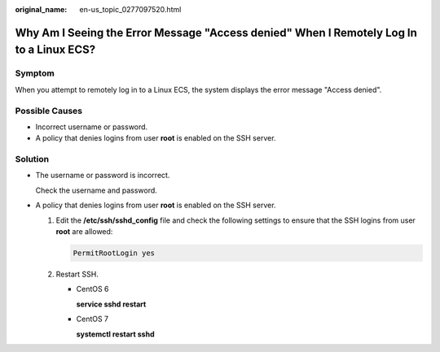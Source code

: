 :original_name: en-us_topic_0277097520.html

.. _en-us_topic_0277097520:

Why Am I Seeing the Error Message "Access denied" When I Remotely Log In to a Linux ECS?
========================================================================================

Symptom
-------

When you attempt to remotely log in to a Linux ECS, the system displays the error message "Access denied".

Possible Causes
---------------

-  Incorrect username or password.
-  A policy that denies logins from user **root** is enabled on the SSH server.

Solution
--------

-  The username or password is incorrect.

   Check the username and password.

-  A policy that denies logins from user **root** is enabled on the SSH server.

   #. Edit the **/etc/ssh/sshd_config** file and check the following settings to ensure that the SSH logins from user **root** are allowed:

      .. code-block::

         PermitRootLogin yes

   #. Restart SSH.

      -  CentOS 6

         **service sshd restart**

      -  CentOS 7

         **systemctl restart sshd**
